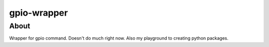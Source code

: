 gpio-wrapper
============

About
-----

Wrapper for gpio command. Doesn't do much right now. Also my playground to creating python packages.